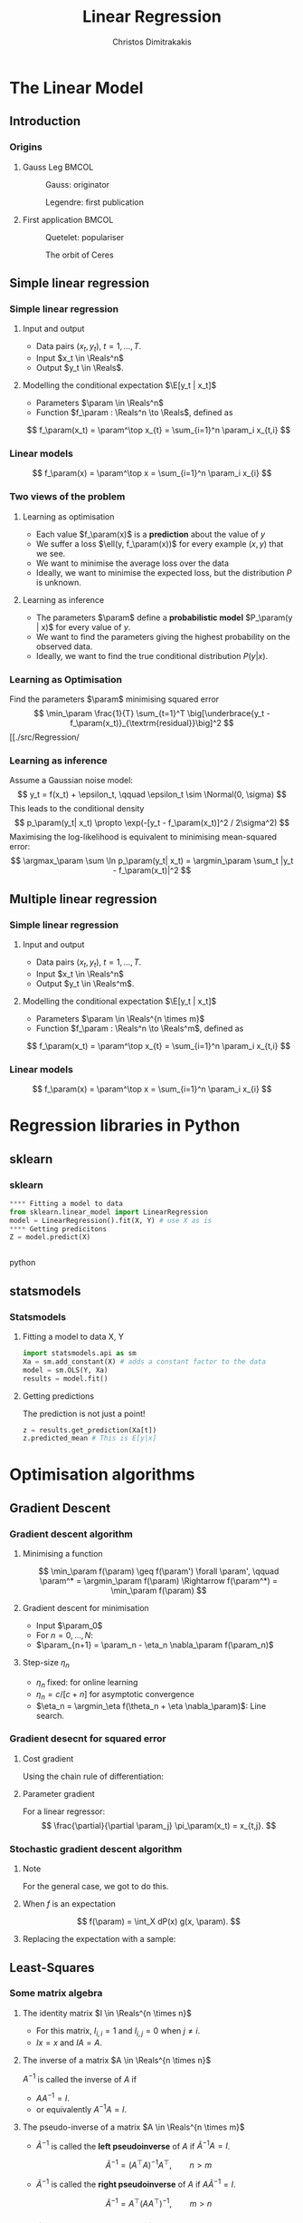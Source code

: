 #+TITLE: Linear Regression
#+AUTHOR: Christos Dimitrakakis
#+EMAIL:christos.dimitrakakis@unine.ch
#+LaTeX_HEADER: \usepackage{tikz}
#+LaTeX_HEADER: \usepackage{amsmath}
#+LaTeX_HEADER: \usepackage{amssymb}
#+LaTeX_HEADER: \usepackage{isomath}
#+LaTeX_HEADER: \newcommand \E {\mathop{\mbox{\ensuremath{\mathbb{E}}}}\nolimits}
#+LaTeX_HEADER: \newcommand \Var {\mathop{\mbox{\ensuremath{\mathbb{V}}}}\nolimits}
#+LaTeX_HEADER: \newcommand \Bias {\mathop{\mbox{\ensuremath{\mathbb{B}}}}\nolimits}
#+LaTeX_HEADER: \newcommand\ind[1]{\mathop{\mbox{\ensuremath{\mathbb{I}}}}\left\{#1\right\}}
#+LaTeX_HEADER: \renewcommand \Pr {\mathop{\mbox{\ensuremath{\mathbb{P}}}}\nolimits}
#+LaTeX_HEADER: \DeclareMathOperator*{\argmax}{arg\,max}
#+LaTeX_HEADER: \DeclareMathOperator*{\argmin}{arg\,min}
#+LaTeX_HEADER: \DeclareMathOperator*{\sgn}{sgn}
#+LaTeX_HEADER: \newcommand \defn {\mathrel{\triangleq}}
#+LaTeX_HEADER: \newcommand \Reals {\mathbb{R}}
#+LaTeX_HEADER: \newcommand \Param {B}
#+LaTeX_HEADER: \newcommand \param {\beta}
#+LaTeX_HEADER: \newcommand \vparam {\vectorsym{\beta}}
#+LaTeX_HEADER: \newcommand \mparam {\matrixsym{B}}
#+LaTeX_HEADER: \newcommand \bW {\matrixsym{W}}
#+LaTeX_HEADER: \newcommand \bw {\vectorsym{w}}
#+LaTeX_HEADER: \newcommand \wi {\vectorsym{w}_i}
#+LaTeX_HEADER: \newcommand \wij {w_{i,j}}
#+LaTeX_HEADER: \newcommand \bA {\matrixsym{A}}
#+LaTeX_HEADER: \newcommand \ai {\vectorsym{a}_i}
#+LaTeX_HEADER: \newcommand \aij {a_{i,j}}
#+LaTeX_HEADER: \newcommand \bx {\vectorsym{x}}
#+LaTeX_HEADER: \newcommand \by {\vectorsym{y}}
#+LaTeX_HEADER: \newcommand \bel {\beta}
#+LaTeX_HEADER: \newcommand \Ber {\textrm{Bernoulli}}
#+LaTeX_HEADER: \newcommand \Beta {\textrm{Beta}}
#+LaTeX_HEADER: \newcommand \Normal {\textrm{Normal}}
#+LaTeX_CLASS_OPTIONS: [smaller]
#+COLUMNS: %40ITEM %10BEAMER_env(Env) %9BEAMER_envargs(Env Args) %4BEAMER_col(Col) %10BEAMER_extra(Extra)
#+TAGS: activity advanced definition exercise homework project example theory code
#+OPTIONS:   H:3
* The Linear Model
** Introduction
*** Origins
**** Gauss Leg                                                        :BMCOL:
     :PROPERTIES:
     :BEAMER_col: 0.5
     :END:
#+caption: Gauss: originator
#+attr_latex: :width 50px
[[../fig/gauss.jpg]]
#+caption: Legendre: first publication
#+attr_latex: :width 50px
[[../fig/Legendre.jpg]]
**** First application                                                :BMCOL:
    :PROPERTIES:
    :BEAMER_col: 0.5
    :END:
#+caption: Quetelet: populariser
#+attr_latex: :width 50px
[[../fig/quetelet.jpg]]
#+caption: The orbit of Ceres
[[../fig/ceres.gif]]

** Simple linear regression
*** Simple linear regression
**** Input and output
- Data pairs $(x_t, y_t)$, $t = 1, \ldots, T$.
- Input $x_t \in \Reals^n$
- Output $y_t \in \Reals$.
**** Modelling the conditional expectation $\E[y_t | x_t]$
- Parameters $\param \in \Reals^n$
- Function $f_\param : \Reals^n \to \Reals$, defined as
\[
f_\param(x_t) = \param^\top x_{t} = \sum_{i=1}^n \param_i x_{t,i}
\]
*** Linear models
\begin{tikzpicture}[domain=-1:3]
   \draw[dotted, color=gray] (-1.1,-1.1) grid (5.1,4.1);
   \draw[->] (0,0) -- (4,0) node[right] {$x$};
   \draw[->] (0,0) -- (0,4) node[above] {$y$};
   \draw[thick, color=blue]   plot (\x, {0 + \x * 1})  node[right] {$\beta = (0, 1)$};
   \draw[thick, color=magenta]   plot (\x, {1 - \x * 1/2})  node[right] {$\beta = (1, - 1/2)$};
   \draw[thick, color=red]   plot (\x, {1 - \x * 0})  node[right] {$\beta = (1,  0)$};
\end{tikzpicture}
\[
f_\param(x) = \param^\top x = \sum_{i=1}^n \param_i x_{i}
\]

*** Two views of the problem
**** Learning as optimisation
- Each value $f_\param(x)$ is a *prediction* about the value of $y$
- We suffer a loss $\ell(y, f_\param(x))$ for every example $(x,y)$ that we see.
- We want to minimise the average loss over the data 
- Ideally, we want to minimise the expected loss, but the distribution $P$ is unknown.
**** Learning as inference
- The parameters $\param$ define a *probabilistic model* $P_\param(y | x)$ for every value of $y$.
- We want to find the parameters giving the highest probability on the observed data.
- Ideally, we want to find the true conditional distribution $P(y | x)$.

*** Learning as Optimisation 
Find the parameters $\param$ minimising squared error
\[
\min_\param \frac{1}{T} \sum_{t=1}^T \big[\underbrace{y_t - f_\param(x_t)}_{\textrm{residual}}\big]^2
\]
[[./src/Regression/

*** Learning as inference
Assume a Gaussian noise model:
\[
y_t = f(x_t) + \epsilon_t,  \qquad \epsilon_t \sim \Normal(0, \sigma)
\]
This leads to the conditional density
\[
p_\param(y_t| x_t) 
\propto
\exp(-[y_t - f_\param(x_t)]^2 / 2\sigma^2)
\]
Maximising the log-likelihood is equivalent to minimising mean-squared error:
\[
\argmax_\param \sum \ln p_\param(y_t| x_t) = \argmin_\param \sum_t |y_t - f_\param(x_t)|^2
\]
** Multiple linear regression
*** Simple linear regression
**** Input and output
- Data pairs $(x_t, y_t)$, $t = 1, \ldots, T$.
- Input $x_t \in \Reals^n$
- Output $y_t \in \Reals^m$.
**** Modelling the conditional expectation $\E[y_t | x_t]$
- Parameters $\param \in \Reals^{n \times m}$
- Function $f_\param : \Reals^n \to \Reals^m$, defined as
\[
f_\param(x_t) = \param^\top x_{t} = \sum_{i=1}^n \param_i x_{t,i}
\]
*** Linear models
\begin{tikzpicture}[domain=-1:3]
   \draw[dotted, color=gray] (-1.1,-1.1) grid (5.1,4.1);
   \draw[->] (0,0) -- (4,0) node[right] {$x$};
   \draw[->] (0,0) -- (0,4) node[above] {$y$};
   \draw[thick, color=blue]   plot (\x, {0 + \x * 1})  node[right] {$\beta = (0, 1)$};
   \draw[thick, color=magenta]   plot (\x, {1 - \x * 1/2})  node[right] {$\beta = (1, - 1/2)$};
   \draw[thick, color=red]   plot (\x, {1 - \x * 0})  node[right] {$\beta = (1,  0)$};
\end{tikzpicture}
\[
f_\param(x) = \param^\top x = \sum_{i=1}^n \param_i x_{i}
\]

* Regression libraries in Python
** sklearn
*** sklearn
#+BEGIN_SRC python
**** Fitting a model to data
from sklearn.linear_model import LinearRegression
model = LinearRegression().fit(X, Y) # use X as is
**** Getting predicitons
Z = model.predict(X)


#+END_SRC python
** statsmodels
*** Statsmodels
**** Fitting a model to data X, Y
#+BEGIN_SRC python
  import statsmodels.api as sm
  Xa = sm.add_constant(X) # adds a constant factor to the data
  model = sm.OLS(Y, Xa)
  results = model.fit() 
#+END_SRC
**** Getting predictions
The prediction is not just a point!
#+BEGIN_SRC python
  z = results.get_prediction(Xa[t])
  z.predicted_mean # This is E[y|x]
#+END_SRC

* Optimisation algorithms
** Gradient Descent
*** Gradient descent algorithm
**** Minimising a function
\[
\min_\param f(\param) \geq f(\param') \forall \param',
\qquad \param^* = \argmin_\param f(\param) \Rightarrow f(\param^*) = \min_\param f(\param)
\]
**** Gradient descent for minimisation
- Input $\param_0$
- For $n = 0, \ldots, N$:
- $\param_{n+1} = \param_n - \eta_n \nabla_\param f(\param_n)$
**** Step-size $\eta_n$
- $\eta_n$ fixed: for online learning
- $\eta_n = c/[c + n]$ for asymptotic convergence
- $\eta_n = \argmin_\eta f(\theta_n + \eta \nabla_\param)$: Line search.

*** Gradient desecnt for squared error
**** Cost gradient
Using the chain rule of differentiation:
\begin{align*}
\nabla_\param \ell(\param)
&= \nabla \sum_{t=1}^T [y_t - \pi_\param(x_t)]^2
\\
&= \sum_{t=1}^T \nabla [y_t - \pi_\param(x_t)]^2
\\
&= \sum_{t=1}^T 2 [y_t - \pi_\param(x_t)] [- \nabla \pi_\param(x_t)]^2
\end{align*}
**** Parameter gradient
For a linear regressor:
\[
\frac{\partial}{\partial \param_j} \pi_\param(x_t) = x_{t,j}.
\]

*** Stochastic gradient descent algorithm
**** Note
 :PROPERTIES:
 :BEAMER_ENV: note
 :END:
For the general case, we got to do this.

**** When $f$ is an expectation
\[
f(\param) = \int_X dP(x) g(x, \param).
\]
**** Replacing the expectation with a sample:
\begin{align*}
\nabla f(\param)
&= \int_X dP(x) \nabla g(x, \param)\\
&\approx \frac{1}{K} \sum_{k=1}^K \nabla g(x^{(k)}, \param), && x^{(k)} \sim P.
\end{align*}

** Least-Squares
*** Some matrix algebra
**** The identity matrix $I \in \Reals^{n \times n}$
- For this matrix, $I_{i,i} = 1$ and $I_{i,j} = 0$ when $j \neq i$.
- $Ix = x$ and $IA = A$.

**** The inverse of a matrix $A \in \Reals^{n \times n}$
$A^{-1}$ is called the inverse of $A$ if
- $A A^{-1} = I$.
- or equivalently $A^{-1} A = I$.

**** The pseudo-inverse of a matrix $A \in \Reals^{n \times m}$
- $\tilde{A}^{-1}$ is called the *left pseudoinverse* of $A$ if $\tilde{A}^{-1} A = I$.
\[
\tilde{A}^{-1} = (A^\top A)^{-1} A^\top, \qquad n > m
\]
- $\tilde{A}^{-1}$ is called the *right pseudoinverse* of $A$ if $A \tilde{A}^{-1} = I$.
\[
\tilde{A}^{-1} =  A^\top (AA^\top)^{-1}, \qquad m > n
\]

*** Analytical Least-Squares Solution
We need to solve the following equations for $A$:
\begin{equation*}
\begin{matrix}
y_1 &= x_1^\top \param\\
\cdots & \cdots\\
y_t &= x_t^\top \param\\
\cdots & \cdots\\
y_T &= x_T^\top \param
\end{matrix}
\end{equation*}
We can rewrite it in matrix form:
\begin{equation*}
\begin{pmatrix}
y_1\\
\vdots\\
y_t\\
\vdots\\
y_T
\end{pmatrix}
= 
\begin{pmatrix}
x_1^\top\\
\vdots\\
x_t^\top\\
\vdots\\
x_T^\top
\end{pmatrix}
\param
\end{equation*}
Resulting in 
\[
\by = X \param
\]
So we can use the left-pseudo inverse $\tilde{X}^{-1}$ to obtain
\[
\param = \tilde{X}^{-1} \by
\]

* Problems
** Interpretation Problem parameters
*** The coefficients
- $\param_i$ tells us how much $y$ is correlated with $x_{t,i}$
- However, multiple correlations might be evident.
** Exercises
*** Linear regression exercises
- Exercises 8, 13 from ISLP
- A variant of Ex. 13 but with Y generated independently of X.



